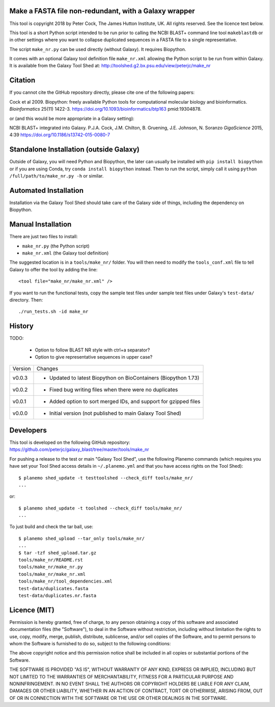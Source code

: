 Make a FASTA file non-redundant, with a Galaxy wrapper
======================================================

This tool is copyright 2018 by Peter Cock, The James Hutton Institute, UK.
All rights reserved. See the licence text below.

This tool is a short Python script intended to be run prior to calling
the NCBI BLAST+ command line tool ``makeblastdb`` or in other settings
where you want to collapse duplicated sequences in a FASTA file to a
single representative.

The script ``make_nr.py`` can be used directly (without Galaxy).
It requires Biopython.

It comes with an optional Galaxy tool definition file ``make_nr.xml``
allowing the Python script to be run from within Galaxy. It is available
from the Galaxy Tool Shed at:
http://toolshed.g2.bx.psu.edu/view/peterjc/make_nr


Citation
========

If you cannot cite the GitHub repository directly, please cite one of the
following papers:

Cock et al 2009. Biopython: freely available Python tools for computational
molecular biology and bioinformatics. *Bioinformatics* 25(11) 1422-3.
https://doi.org/10.1093/bioinformatics/btp163 pmid:19304878.

or (and this would be more appropriate in a Galaxy setting):

NCBI BLAST+ integrated into Galaxy.
P.J.A. Cock, J.M. Chilton, B. Gruening, J.E. Johnson, N. Soranzo
*GigaScience* 2015, 4:39
https://doi.org/10.1186/s13742-015-0080-7


Standalone Installation (outside Galaxy)
========================================

Outside of Galaxy, you will need Python and Biopython, the later can usually
be installed with ``pip install biopython`` or if you are using Conda, try
``conda install biopython`` instead. Then to run the script, simply call it
using ``python /full/path/to/make_nr.py -h`` or similar.


Automated Installation
======================

Installation via the Galaxy Tool Shed should take care of the Galaxy side of
things, including the dependency on Biopython.


Manual Installation
===================

There are just two files to install:

- ``make_nr.py`` (the Python script)
- ``make_nr.xml`` (the Galaxy tool definition)

The suggested location is in a ``tools/make_nr/`` folder. You will then
need to modify the ``tools_conf.xml`` file to tell Galaxy to offer the tool
by adding the line::

    <tool file="make_nr/make_nr.xml" />

If you want to run the functional tests, copy the sample test files under
sample test files under Galaxy's ``test-data/`` directory. Then::

    ./run_tests.sh -id make_nr


History
=======

TODO:

 - Option to follow BLAST NR style with ctrl+a separator?
 - Option to give representative sequences in upper case?

======= ======================================================================
Version Changes
------- ----------------------------------------------------------------------
v0.0.3  - Updated to latest Biopython on BioContainers (Biopython 1.73)
v0.0.2  - Fixed bug writing files when there were no duplicates
v0.0.1  - Added option to sort merged IDs, and support for gzipped files
v0.0.0  - Initial version (not published to main Galaxy Tool Shed)
======= ======================================================================


Developers
==========

This tool is developed on the following GitHub repository:
https://github.com/peterjc/galaxy_blast/tree/master/tools/make_nr

For pushing a release to the test or main "Galaxy Tool Shed", use the following
Planemo commands (which requires you have set your Tool Shed access details in
``~/.planemo.yml`` and that you have access rights on the Tool Shed)::

    $ planemo shed_update -t testtoolshed --check_diff tools/make_nr/
    ...

or::

    $ planemo shed_update -t toolshed --check_diff tools/make_nr/
    ...

To just build and check the tar ball, use::

    $ planemo shed_upload --tar_only tools/make_nr/
    ...
    $ tar -tzf shed_upload.tar.gz
    tools/make_nr/README.rst
    tools/make_nr/make_nr.py
    tools/make_nr/make_nr.xml
    tools/make_nr/tool_dependencies.xml
    test-data/duplicates.fasta
    test-data/duplicates.nr.fasta


Licence (MIT)
=============

Permission is hereby granted, free of charge, to any person obtaining a copy
of this software and associated documentation files (the "Software"), to deal
in the Software without restriction, including without limitation the rights
to use, copy, modify, merge, publish, distribute, sublicense, and/or sell
copies of the Software, and to permit persons to whom the Software is
furnished to do so, subject to the following conditions:

The above copyright notice and this permission notice shall be included in
all copies or substantial portions of the Software.

THE SOFTWARE IS PROVIDED "AS IS", WITHOUT WARRANTY OF ANY KIND, EXPRESS OR
IMPLIED, INCLUDING BUT NOT LIMITED TO THE WARRANTIES OF MERCHANTABILITY,
FITNESS FOR A PARTICULAR PURPOSE AND NONINFRINGEMENT. IN NO EVENT SHALL THE
AUTHORS OR COPYRIGHT HOLDERS BE LIABLE FOR ANY CLAIM, DAMAGES OR OTHER
LIABILITY, WHETHER IN AN ACTION OF CONTRACT, TORT OR OTHERWISE, ARISING FROM,
OUT OF OR IN CONNECTION WITH THE SOFTWARE OR THE USE OR OTHER DEALINGS IN
THE SOFTWARE.
